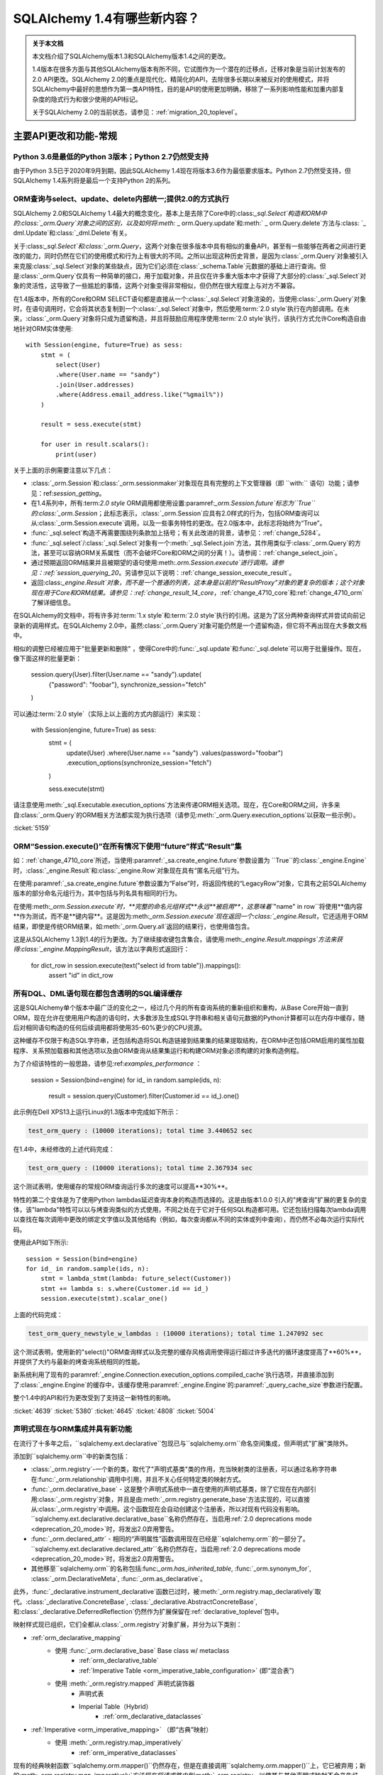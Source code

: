 .. _migration_14_toplevel:

=============================
SQLAlchemy 1.4有哪些新内容？
=============================

.. admonition:: 关于本文档

    本文档介绍了SQLAlchemy版本1.3和SQLAlchemy版本1.4之间的更改。

    1.4版本在很多方面与其他SQLAlchemy版本有所不同，它试图作为一个潜在的迁移点，迁移对象是当前计划发布的2.0 API更改。SQLAlchemy 2.0的重点是现代化、精简化的API，去除很多长期以来被反对的使用模式，并将SQLAlchemy中最好的思想作为第一类API特性，目的是API的使用更加明确，移除了一系列影响性能和加重内部复杂度的隐式行为和很少使用的API标记。

    关于SQLAlchemy 2.0的当前状态，请参见：:ref:`migration_20_toplevel`。

主要API更改和功能-常规
=========================

.. _change_5634:

Python 3.6是最低的Python 3版本；Python 2.7仍然受支持
-------------------------------------------------------------

由于Python 3.5已于2020年9月到期，因此SQLAlchemy 1.4现在将版本3.6作为最低要求版本。Python 2.7仍然受支持，但SQLAlchemy 1.4系列将是最后一个支持Python 2的系列。


.. _change_5159:

ORM查询与select、update、delete内部统一;提供2.0的方式执行
------------------------------------------------------------------------------------------

SQLAlchemy 2.0和SQLAlchemy 1.4最大的概念变化，基本上是去除了Core中的:class:`_sql.Select`构造和ORM中的:class:`_orm.Query`对象之间的区别，以及如何将:meth:` _ orm.Query.update`和:meth:` _ orm.Query.delete`方法与:class: `_ dml.Update`和:class:`_dml.Delete`有关。

关于:class:`_sql.Select`和:class:`_orm.Query`，这两个对象在很多版本中具有相似的重叠API，甚至有一些能够在两者之间进行更改的能力，同时仍然在它们的使用模式和行为上有很大的不同。之所以出现这种历史背景，是因为:class:`_orm.Query`对象被引入来克服:class:`_sql.Select`对象的某些缺点，因为它们必须在:class:`_schema.Table`元数据的基础上进行查询。但是:class:`_orm.Query`仅具有一种简单的接口，用于加载对象，并且仅在许多重大版本中才获得了大部分的:class:`_sql.Select`对象的灵活性，这导致了一些尴尬的事情，这两个对象变得非常相似，但仍然在很大程度上与对方不兼容。

在1.4版本中，所有的Core和ORM SELECT语句都是直接从一个:class:`_sql.Select`对象渲染的，当使用:class:`_orm.Query`对象时，在语句调用时，它会将其状态复制到一个:class:`_sql.Select`对象中，然后使用:term:`2.0 style`执行在内部调用。在未来，:class:`_orm.Query`对象将只成为遗留构造，并且将鼓励应用程序使用:term:`2.0 style`执行，该执行方式允许Core构造自由地针对ORM实体使用::

    with Session(engine, future=True) as sess:
        stmt = (
            select(User)
            .where(User.name == "sandy")
            .join(User.addresses)
            .where(Address.email_address.like("%gmail%"))
        )

        result = sess.execute(stmt)

        for user in result.scalars():
            print(user)

关于上面的示例需要注意以下几点：

* :class:`_orm.Session`和:class:`_orm.sessionmaker`对象现在具有完整的上下文管理器（即 ``with:`` 语句）功能；请参见：ref:`session_getting`。

* 在1.4系列中，所有:term:`2.0 style` ORM调用都使用设置:paramref:`_orm.Session.future`标志为``True``的:class:`_orm.Session`；此标志表示，:class:`_orm.Session`应具有2.0样式的行为，包括ORM查询可以从:class:`_orm.Session.execute`调用，以及一些事务特性的更改。在2.0版本中，此标志将始终为“True”。

* :func:`_sql.select`构造不再需要围绕列条款加上括号；有关此改进的背景，请参见：:ref:`change_5284`。

* :func:`_sql.select`/:class:`_sql.Select`对象有一个:meth:`_sql.Select.join`方法，其作用类似于:class:`_orm.Query`的方法，甚至可以容纳ORM关系属性（而不会破坏Core和ORM之间的分离！）。请参阅：:ref:`change_select_join`。

* 通过预期返回ORM结果并且被期望的语句使用:meth:`.orm.Session.execute`进行调用。请参见：:ref:`session_querying_20`。另请参见以下说明：:ref:`change_session_execute_result`。

* 返回:class:`_engine.Result`对象，而不是一个普通的列表，这本身是以前的“ResultProxy”对象的更复杂的版本；这个对象现在用于Core和ORM结果。请参见：:ref:`change_result_14_core`，:ref:`change_4710_core`和:ref:`change_4710_orm`了解详细信息。

在SQLAlchemy的文档中，将有许多对:term:`1.x style`和:term:`2.0 style`执行的引用。这是为了区分两种查询样式并尝试向前记录新的调用样式。在SQLAlchemy 2.0中，虽然:class:`_orm.Query`对象可能仍然是一个遗留构造，但它将不再出现在大多数文档中。

相似的调整已经被应用于"批量更新和删除" ，使得Core中的:func:`_sql.update`和:func:`_sql.delete`可以用于批量操作。现在，像下面这样的批量更新：

    session.query(User).filter(User.name == "sandy").update(
        {"password": "foobar"}, synchronize_session="fetch"
    )

可以通过:term:`2.0 style`（实际上以上面的方式内部运行）来实现：

    with Session(engine, future=True) as sess:
        stmt = (
            update(User)
            .where(User.name == "sandy")
            .values(password="foobar")
            .execution_options(synchronize_session="fetch")
        )

        sess.execute(stmt)

请注意使用:meth:`_sql.Executable.execution_options`方法来传递ORM相关选项。现在，在Core和ORM之间，许多来自:class:`_orm.Query`的ORM相关方法都实现为执行选项（请参见:meth:`_orm.Query.execution_options`以获取一些示例）。

.. seealso::

    :ref:`migration_20_toplevel`

:ticket:`5159`


.. _change_session_execute_result:

ORM“Session.execute()”在所有情况下使用“future”样式“Result”集
--------------------------------------------------------------------------

如：:ref:`change_4710_core`所述，当使用:paramref:`_sa.create_engine.future`参数设置为 ``True``的:class:`_engine.Engine`时，:class:`_engine.Result`和:class:`_engine.Row`对象现在具有“匿名元组”行为。

在使用:paramref:`_sa.create_engine.future`参数设置为“False”时，将返回传统的“LegacyRow”对象，它具有之前SQLAlchemy版本的部分命名元组行为，其中包括与列名具有相同的行为。

在使用:meth:`_orm.Session.execute`时，**完整的命名元组样式**永远**被启用**，这意味着``"name" in row``将使用**值内容**作为测试，而不是**键内容**。这是因为:meth:`_orm.Session.execute`现在返回一个:class:`_engine.Result`，它还适用于ORM结果，即使是传统ORM结果，如:meth:`_orm.Query.all`返回的结果行，也使用值包含。

这是从SQLAlchemy 1.3到1.4的行为更改。为了继续接收键包含集合，请使用:meth:`_engine.Result.mappings`方法来获得:class:`_engine.MappingResult`，该方法以字典形式返回行：

    for dict_row in session.execute(text("select id from table")).mappings():
        assert "id" in dict_row

.. _change_4639:

所有DQL、DML语句现在都包含透明的SQL编译缓存
----------------------------------------------------------------------------------

这是SQLAlchemy单个版本中最广泛的变化之一，经过几个月的所有查询系统的重新组织和重构，从Base Core开始一直到ORM，现在允许在使用用户构造的语句时，大多数涉及生成SQL字符串和相关语句元数据的Python计算都可以在内存中缓存，随后对相同语句构造的任何后续调用都将使用35-60%更少的CPU资源。

这种缓存不仅限于构造SQL字符串，还包括构造将SQL构造链接到结果集的结果提取结构，在ORM中还包括ORM启用的属性加载程序、关系预加载器和其他选项以及由ORM查询从结果集运行和构建ORM对象必须构建的对象构造例程。

为了介绍该特性的一般思路，请参见:ref:`examples_performance` ：

    session = Session(bind=engine)
    for id_ in random.sample(ids, n):
        result = session.query(Customer).filter(Customer.id == id_).one()

此示例在Dell XPS13上运行Linux的1.3版本中完成如下所示：

.. sourcecode:: text

    test_orm_query : (10000 iterations); total time 3.440652 sec

在1.4中，未经修改的上述代码完成：

.. sourcecode:: text

    test_orm_query : (10000 iterations); total time 2.367934 sec

这个测试表明，使用缓存的常规ORM查询运行多次的速度可以提高**30%**。

特性的第二个变体是为了使用Python lambdas延迟查询本身的构造而选择的。这是由版本1.0.0
引入的"烤查询"扩展的更复杂的变体，该"lambda"特性可以以与烤查询类似的方式使用，不同之处在于它对于任何SQL构造都可用。它还包括扫描每次lambda调用以查找在每次调用中更改的绑定文字值以及其他结构（例如，每次查询都从不同的实体或列中查询），而仍然不必每次运行实际代码。

使用此API如下所示::

    session = Session(bind=engine)
    for id_ in random.sample(ids, n):
        stmt = lambda_stmt(lambda: future_select(Customer))
        stmt += lambda s: s.where(Customer.id == id_)
        session.execute(stmt).scalar_one()

上面的代码完成：

.. sourcecode:: text

    test_orm_query_newstyle_w_lambdas : (10000 iterations); total time 1.247092 sec

这个测试表明，使用新的"select()"ORM查询样式以及完整的缓存风格调用使得运行超过许多迭代的循环速度提高了**60%**，并提供了大约与最新的烤查询系统相同的性能。

新系统利用了现有的:paramref:`_engine.Connection.execution_options.compiled_cache`执行选项，并直接添加到了:class:`_engine.Engine`的缓存中，该缓存使用:paramref:`_engine.Engine`的:paramref:`_query_cache_size`参数进行配置。

整个1.4中的API和行为更改受到了支持这一新特性的影响。


.. seealso::

    :ref:`sql_caching`

:ticket:`4639`
:ticket:`5380`
:ticket:`4645`
:ticket:`4808`
:ticket:`5004`

.. _change_5508:

声明式现在与ORM集成并具有新功能
-------------------------------------------------------------

在流行了十多年之后，``sqlalchemy.ext.declarative``包现已与``sqlalchemy.orm``命名空间集成，但声明式"扩展"类除外。

添加到``sqlalchemy.orm``中的新类包括：

* :class:`_orm.registry`-一个新的类，取代了"声明式基类"类的作用，充当映射类的注册表，可以通过名称字符串在:func:`_orm.relationship`调用中引用，并且不关心任何特定类的映射方式。

* :func:`_orm.declarative_base` - 这是整个声明式系统中一直在使用的声明式基类，除了它现在在内部引用:class:`_orm.registry`对象，并且是由:meth:`_orm.registry.generate_base`方法实现的，可以直接从:class:`_orm.registry`中调用。这个函数现在会自动创建这个注册表，所以对现有代码没有影响。``sqlalchemy.ext.declarative.declarative_base``名称仍然存在，当启用:ref:`2.0 deprecations mode <deprecation_20_mode>`时，将发出2.0弃用警告。

* :func:`_orm.declared_attr` - 相同的“声明属性”函数调用现在已经是``sqlalchemy.orm``的一部分了。 ``sqlalchemy.ext.declarative.declared_attr``名称仍然存在，当启用:ref:`2.0 deprecations mode <deprecation_20_mode>`时，将发出2.0弃用警告。

* 其他移至``sqlalchemy.orm``的名称包括:func:`_orm.has_inherited_table`, :func:`_orm.synonym_for`, :class:`_orm.DeclarativeMeta`, :func:`_orm.as_declarative`。

此外，:func:`_declarative.instrument_declarative`函数已过时，被:meth:`_orm.registry.map_declaratively`取代。:class:`_declarative.ConcreteBase`, :class:`_declarative.AbstractConcreteBase`,和:class:`_declarative.DeferredReflection`仍然作为扩展保留在:ref:`declarative_toplevel`包中。

映射样式现已组织，它们全都从:class:`_orm.registry`对象扩展，并分为以下类别：

* :ref:`orm_declarative_mapping`
    * 使用 :func:`_orm.declarative_base` Base class w/ metaclass
        * :ref:`orm_declarative_table`
        * :ref:`Imperative Table <orm_imperative_table_configuration>` (即“混合表”)
    * 使用 :meth:`_orm.registry.mapped` 声明式装饰器
        * 声明式表
        * Imperial Table（Hybrid） 
            * :ref:`orm_declarative_dataclasses`
* :ref:`Imperative <orm_imperative_mapping>` （即“古典”映射）
    * 使用 :meth:`_orm.registry.map_imperatively`
        * :ref:`orm_imperative_dataclasses`

现有的经典映射函数``sqlalchemy.orm.mapper()``仍然存在，但是在直接调用``sqlalchemy.orm.mapper()``上，它已被弃用；新的:meth:`_orm.registry.map_imperatively`方法现在将请求路由到:meth:`_orm.registry`，以使其与其他声明式映射不会产生歧义。

新方法还与第三方类仪表盘系统集成，这些系统必须先对类进行调整，以便与声明式映射配合使用，允许声明式映射以装饰器而不是声明式基类的形式工作，以便像dataclasses_和attrs_这样的包可以与声明式映射一起使用，除了使用传统映射。

声明式文档现已完全集成到ORM映射器配置文档中，并包括针对所有映射样式的示例，这些示例组织在一个地方。请参阅：ref:`orm_mapping_classes_toplevel`，以开始重新组织的文档。


.. _dataclasses: https://docs.python.org/3/library/dataclasses.html
.. _attrs: https://pypi.org/project/attrs/

.. seealso::

  :ref:`orm_mapping_classes_toplevel`

  :ref:`change_5027`

:ticket:`5508`


.. _change_5027:

Python Dataclasses和attrs与声明式、经典映射互相兼容
-----------------------------------------------------------------------

除了在:ref:`change_5508` 中引入的新声明式装饰样式之外，:class:`_orm.Mapper`现在显式支持Python ``dataclasses``模块，并且将识别以这种方式配置的属性，并继续映射它们，这与以前的情况不同，以前类似的属性会被跳过。对于``attrs``模块，``attrs``已经将其自己的属性从类中删除，因此已与SQLAlchemy经典映射兼容。现在有了:meth:`_orm.registry.mapped`装饰器，这两个属性系统也可以与声明式映射一起使用。

.. seealso::

  :ref:`orm_declarative_dataclasses`

  :ref:`orm_imperative_dataclasses`

:ticket:`5027`


.. _change_3414:

Core和ORM现在支持异步IO
------------------------------------------

SQLAlchemy现在支持Python“asyncio”兼容的数据库驱动程序，使用新的asyncio前端接口连接

.. note:: 新的asyncio功能应被认为是**alpha level**曾经在SQLAlchemy 1.4版本中。

首选的数据库API是PostgreSQL的:ref:`dialect-postgresql-asyncpg` asyncio驱动程序。

SQLAlchemy的内部功能完全集成，使用`greenlet <https://greenlet.readthedocs.io/en/latest/>`_库以适应SQLAlchemy的内部流的执行，以将asyncio“await”关键字从数据库驱动程序向外传播到端用户API，该API具有async方法。使用此方法，asyncpg驱动程序在SQLAlchemy自己的测试套件内完全可用，并支持大多数psycopg2功能。来自greenlet项目开发者的开发人员经过验证和改进此方法，因此感激SQLAlchemy。

用户面向的“async”API本身集中在IO导向的方法中，例如:meth:`_asyncio.AsyncEngine.connect`和:meth:`_asyncio.AsyncConnection.execute`。新的Core构造仅支持:term:`2.0 style`的用法；这意味着所有语句必须给出连接对象，即：class:`_asyncio.AsyncConnection`。

在ORM中，支持:term:`2.0 style`查询执行，使用:func:`_sql.select`构造与:meth:`_asyncio.AsyncSession.execute`配合使用；不支持传统的:class:`_orm.Query`对象。注：
也就是说，ORM特性（例如懒加载相关属性和过期属性）这些会隐式地运行在Python IO中，所以在ORM中的常规**异步**应用程序中，应该谨慎使用:eager loading <loading_toplevel>技术，以及避免使用像:ref:`expire on commit <session_committing>`等的特性，因此不需要进行这样的加载。

对于选择与传统不同的应用程序开发人员 :class:`_asyncio.AsyncSession.run_sync` 方法提供了**完全可选的功能**，可以将与数据库相关的代码组织到函数中，在:greenlet环境下执行函数利用:meth:`_asyncio.AsyncSession.run_sync`。请参阅：:ref:`examples_asyncio` 中的``greenlet_orm.py`` 示例。

还提供了异步游标支持，使用新方法:meth:`_asyncio.AsyncConnection.stream`和:meth:`_asyncio.AsyncSession.stream`，它们支持新的:class:`_asyncio.AsyncResult`对象，它本身提供了常见方法的可等待版本:meth:`_asyncio.AsyncResult.all`和 meth:`_asyncio.AsyncResult.fetchmany`。Core和ORM都与该功能集成，这对应于在传统SQLAlchemy中使用“服务器端游标”时的情况。

.. seealso::

  :ref:`asyncio_toplevel`

  :ref:`examples_asyncio`

:ticket:`3414`

.. _change_deferred_construction:


许多Core和ORM语句对象现在在编译阶段执行大量构建和验证
--------------------------------------------------------------------------------------------------------------

1.4系列的一个重大倡议是以允许高效、可缓存的语句创建和编译模型来考虑Core SQL语句和ORM查询的方式，其中编译步骤将基于由创建语句对象生成的缓存密钥缓存，这些对象本身每次使用都会新创建。为此，特别是ORM查询:class:`_query.Query`的Python计算的大多数部分，以及当:func:`_sql.select`构造用于调用ORM查询时涉及的一些Python计算，正在被移动到的语句编译阶段，在语句已被调用并且只有在语句的编译形式没有被缓存时才会发生编译阶段。

从最终用户的角度来看，这意味着，某些根据参数传递到对象中而引发的错误消息不会立即引发，而是只有在语句首次被调用时才会发生。这些条件始终是结构性的，而不是数据驱动的，因此不会因为缓存语句而错过这种情况。

基于此类别的错误条件包括：

* 当构建:class:`_selectable.CompoundSelect`（例如UNION、EXCEPT等）时，传递的SELECT语句不具有相同数量的列时，现在会引发:class:`.CompileError`；以前，在语句构造时会立即引发:class:`.ArgumentError`。

* 启动:meth:`.Query.join`时可能出现的各种错误条件将在语句编译时进行评估，而不是在第一次调用该方法时调用。

其他可能发生更改的是:class:`_orm.Query`直接涉及的对象：

* 调用 :attr:`_orm.Query.statement` 访问器的行为可能稍有不同。返回的:class:`_sql.Select`对象现在是在:class:`_orm.Query`中存在的相同状态的直接副本，而不执行任何ORM特定的编译（这意味着它的速度快很多）。但是，:class:`_sql.Select`不会具有1.3中那样的内部状态，包括如果在:class:`_orm.Query`中未明确指定，则列出了FROM条目。这意味着依赖于操纵这个:class:`_sql.Select`语句的代码，例如调用:meth:`_sql.Select.with_only_columns`等方法，可能需要适应了FROM子句。

.. seealso::

    :ref:`change_4639`

.. _change_4656:修复了内部导入规则，以便代码检查工具可以正确工作
---------------------------------------------------

长期以来，SQLAlchemy一直使用一个参数注入装饰器来帮助解决模块之间相互依赖的问题，例如：


    @util.dependency_for("sqlalchemy.sql.dml")
    def insert(self, dml, *args, **kw):
        ...


上面的函数被重写，不再在外部具有“dml”参数。这会导致代码检查工具看到缺少函数参数。现在已经实现一种新的方法，使得函数的签名不再被修改，而是在函数内部获得模块对象。


:ticket:`4656`

:ticket:`4689`


.. _change_1390:

支持 SQL 正则表达式运算符
--------------------------------------------

期待已久的特性，增加了对数据库正则表达式运算符的基本支持，以补充 :meth:`_sql.ColumnOperators.like` 和
:meth:`_sql.ColumnOperators.match` 操作组。 新功能包括： :meth:`_sql.ColumnOperators.regexp_match` 实施一个
正则表达式匹配函数，和 :meth:`_sql.ColumnOperators.regexp_replace` 实现正则表达式字符串替换功能。

受支持的后端包括 SQLite、PostgreSQL、MySQL/MariaDB 和 Oracle。SQLite 后端仅支持“regexp_match”，而不支持
“regexp_replace”。

正则表达式的语法和标志是不依赖后端的。未来的版本将允许一次指定多个正则表达式语法来在不同的后端之间切换。

对于 SQLite，Python 的“re.search()”函数是已经确定的实现。

.. 也可以看看：


    :meth:`_sql.ColumnOperators.regexp_match`

    :meth:`_sql.ColumnOperators.regexp_replace`

    :ref:`pysqlite_regexp` - SQLite 实现说明书


:ticket:`1390`


.. _deprecation_20_mode:

SQLAlchemy 2.0 退化模式
---------------------------------

1.4 版本的主要目标之一是提供一个“过渡”版本，以便应用程序可以逐步迁移到 SQLAlchemy 2.0。为此，1.4 版本的主要
功能之一是“2.0 退化模式”，这是一系列的退化警告，对每个可检测的 API 模式都会发出警告，这些 API 模式在版本 2.0 中
将有所不同。所有的警告都使用了 :class:`_exc.RemovedIn20Warning` 类。由于这些警告涉及到基础模式，
包括 :func:`_sql.select` 和 :class:`_engine.Engine` 构造，即使是简单的应用程序也可能会生成许多警告，直到进行
适当的 API 更改。因此，直到开发人员启用环境变量 “SQLALCHEMY_WARN_20=1” 为止，警告模式将默认关闭。

有关使用 2.0 退化模式的完整步骤，请参阅 :ref:`migration_20_deprecations_mode`。

.. 也可以参见：

  :ref:`migration_20_toplevel`

  :ref:`migration_20_deprecations_mode`



API 和行为上的变化 - 核心
==================================

.. _change_4617:

不再将 SELECT 语句隐式视为 FROM 子句
--------------------------------------------------------------------------

这是多年来 SQLAlchemy 中最大的概念性变化之一，但希望对最终用户的影响相对较小，因为变化更加符合 MySQL 和
PostgreSQL 等数据库的要求。

最明显的影响是，现在无法直接在另一个 :func:`_expression.select` 中嵌入 :func:`_expression.select`。
可以使用 :meth:`_expression.SelectBase.alias` 方法，将内部的 :func:`_expression.select` 显式转换为子查询。
但是，这些方法仍然可以使用新的 :meth:`_expression.SelectBase.subquery` 方法，这个方法和 :meth:`_expression.SelectBase.alias`
方法基本相同。 最终返回的对象是 :class:`.Subquery`，它非常类似于 :class:`_expression.Alias` 对象，并且共享一个公共的
基本 :class:`.AliasedReturnsRows`。

即，现在会引发：

    stmt1 = select(user.c.id, user.c.name)
    stmt2 = select(addresses, stmt1).select_from(addresses.join(stmt1))

抛出：

.. sourcecode:: text

    sqlalchemy.exc.ArgumentError: 需要列表达式或 FROM 子句，而得到了 <...Select 对象 ...>。要从一个 <class
    'sqlalchemy.sql.selectable.Select'> 对象创建 FROM 子句，请使用 .subquery() 方法。

正确的调用方式为（还请注意，不再需要为 select() 使用方括号 <change_5284>）：


    sq1 = select(user.c.id, user.c.name).subquery()
    stmt2 = select(addresses, sq1).select_from(addresses.join(sq1))

上面提到的 :meth:`_expression.SelectBase.subquery` 方法基本等同于使用 :meth:`_expression.SelectBase.alias` 方法。


这种变化的理由基于以下事实：

* 为了支持将 :class:`_sql.Select` 与 :class:`_orm.Query` 统一起来，:class:`_sql.Select` 对象需要具有
  :meth:`_sql.Select.join` 和 :meth:`_sql.Select.outerjoin` 方法，它们实际上将 JOIN 条件添加到现有 FROM 子句中，
  这是用户一直期望的行为。以前的行为是必须与 :class:`.FromClause` 的行为保持一致，即生成一个未命名的子查询，
  然后加入到该查询中，这仅仅会让那些不幸尝试这样做的用户感到困惑而已。这种变化在 :ref:`change_select_join` 中讨论。

* 在 FROM 子句中包含 SELECT，而不首先创建别名或子查询的行为将导致创建一个未命名的子查询。虽然标准 SQL 支持此
  语法，但实际上大多数数据库都会拒绝它。例如， MySQL 和 PostgreSQL 都直接拒绝未命名子查询 的用法：

  .. sourcecode:: sql

      # MySQL / MariaDB:

      MariaDB [(none)]> select * from (select 1);
      ERROR 1248 (42000): Every derived table must have its own alias


      # PostgreSQL:

      test=> select * from (select 1);
      ERROR:  subquery in FROM must have an alias
      LINE 1: select * from (select 1);
                            ^
      HINT:  For example, FROM (SELECT ...) [AS] foo.

  像 SQLite 这样的数据库接受它们，但通常情况下，从这样的子查询生成的名称太模糊了，无法使用：

  .. sourcecode:: sql

      sqlite> CREATE TABLE a(id integer);
      sqlite> CREATE TABLE b(id integer);
      sqlite> SELECT * FROM a JOIN (SELECT * FROM b) ON a.id=id;
      Error: ambiguous column name: id
      sqlite> SELECT * FROM a JOIN (SELECT * FROM b) ON a.id=b.id;
      Error: no such column: b.id

      # 给它取一个名字
      sqlite> SELECT * FROM a JOIN (SELECT * FROM b) AS anon_1 ON a.id=anon_1.id;

  ..

由于 :class:`_expression.SelectBase` 对象不再是 :class:`_expression.FromClause` 对象，因此像 ``.c`` 属性这样的属性，
以及像 ``.select()`` 这样的方法现已弃用，因为它们暗示了对子查询的隐式生成。 ``.join()`` 和 ``.outerjoin()`` 方法现
在已经被 :ref:`重新定位为将 JOIN 条件附加到现有查询 <change_select_join>`的方式，类似于 :meth:`_orm.Query.join`，这是用户一直希望这些方法所做的事情。

为了代替 ``.c`` 属性，添加了一个新属性 :attr:`_expression.SelectBase.selected_columns`。
该属性解析为一个列集合，是大多数人希望 ``.c`` 完成的操作（但并没有）。一个常见的初学者错误是下面这样的代码：


    stmt = select(users)
    stmt = stmt.where(stmt.c.name == "foo")

上述代码看起来很合理，应该会生成 "SELECT * FROM users WHERE name='foo'"，但是老练的 SQLAlchemy 用户将会认识到，
它实际上生成了一个类似 "SELECT * FROM (SELECT * FROM users) WHERE name='foo'" 的无用的子查询。

然而，新的属性 :attr:`_expression.SelectBase.selected_columns` 符合上面的用例，对于上述情况，它直接连接到
``users.c`` 集合中的列：


    stmt = select(users)
    stmt = stmt.where(stmt.selected_columns.name == "foo")

:ticket:`4617`


.. _change_select_join:

select().join() 和 outerjoin() 将添加 JOIN 条件到当前查询中，而不是创建子查询
-------------------------------------------------------------------------------------------------------

为了实现“2.0 风格”的 :class:`_sql.Select` 和 :class:`_orm.Query` 的统一，尤其是对于 :term:`2.0 style` 的
:class:`_sql.Select` 使用方式，必须首先确保 :meth:`_sql.Select.join` 方法可以正确添加 JOIN 条件到现有 SELECT 当中，
而不是将该对象包装在一个无名的子查询中，并从该子查询返回加入的 JOIN，这是一个完全无用的特性，只会让使用这些的
不幸者感到困惑。这种变化在 :ref:`change_4617` 中讨论。

从那时开始，由于 :meth:`_sql.Select.join` 和 :meth:`_sql.Select.outerjoin` 已经存在一种现有的行为，最初
计划将这些方法弃用，并将新的“有用”版本的方法作为一个单独的“未来” :class:`_sql.Select` 对象可用于另外一个导入。

然而，在工作了一段时间后，我们决定：有两种不同类型的 :class:`_sql.Select` 对象存在的情况是更加具有误导性和
不方便的，因此我们决定硬性改变这两个方法的行为，而不是等待一年时间，过渡期间会让API更加的笨拙。虽然 SQLAlchemy 的
开发人员不轻易做出完全破坏性的改变，但这是一个非常特殊的案例，以前实现这些方法的人基本上不会使用；
正如 :ref:`change_4617` 中所述，主要数据库（如 MySQL 和 PostgreSQL）实际上不允许使用未命名的子查询，从句法
上看，使用未命名子查询的 JOIN 最为困难，因为无法明确地引用其中的列。

使用新的实现，:meth:`_sql.Select.join` 和 :meth:`_sql.Select.outerjoin`
现在的行为与 :meth:`_orm.Query.join` 非常相似，将 JOIN 条件添加到现有语句中匹配左侧的实体：：

    stmt = select(user_table).join(
        addresses_table, user_table.c.id == addresses_table.c.user_id
    )

生成：

.. sourcecode:: sql

    SELECT user.id, user.name FROM user JOIN address ON user.id=address.user_id

与 :class:`_sql.Join` 一样，如果有可能自动确定 ON 子句：

    stmt = select(user_table).join(addresses_table)

当语句中使用 ORM 实体时，这本质上是使用 :term:`2.0 style` 调用构建 ORM 查询的方式。ORM 实体将在内部将
“插件”分配给语句，因此当语句编译为 SQL 字符串时，将使用 ORM 相关的编译规则。更明确地说，:meth:`_sql.Select.join`
方法可以容纳 ORM 关系，而不会破坏 Core 和 ORM 内部之间的硬分离。因此，还添加了一个新方法 :meth:`_sql.Select.join_from`，
它允许更容易地一次指定连接的左右两个部分：

    stmt = select(Address.email_address, User.name).join_from(User, Address)

生成：

.. sourcecode:: sql

    SELECT address.email_address, user.name FROM user JOIN address ON user.id == address.user_id


.. 也可以参见：

  :class:`_sql.Select`


Changes to CreateEnginePlugin
^^^^^^^^^^^^^^^^^^^^^^^^^^^^^

:class:`_engine.CreateEnginePlugin` 也受到了这个变化的影响，因为自定义插件的文档指出应使用``dict.pop()``方法从
URL 对象中删除使用过的参数。现在应该使用 :meth:`_engine.CreateEnginePlugin.update_url` 方法。反向兼容的方法看起来像：


    from sqlalchemy.engine import CreateEnginePlugin


    class MyPlugin(CreateEnginePlugin):
        def __init__(self, url, kwargs):
            # 检查是否 2.0 风格
            if hasattr(CreateEnginePlugin, "update_url"):
                self.my_argument_one = url.query["my_argument_one"]
                self.my_argument_two = url.query["my_argument_two"]
            else:
                # 老效果
                self.my_argument_one = url.query.pop("my_argument_one")
                self.my_argument_two = url.query.pop("my_argument_two")

            self.my_argument_three = kwargs.pop("my_argument_three", None)

        def update_url(self, url):
            # 此方法仅在 1.4 中运行，并应用于消耗插件特定参数
            return url.difference_update_query(["my_argument_one", "my_argument_two"])

详见 :class:`_engine.CreateEnginePlugin` 中关于如何使用这个类的文档字符串。

:ticket:`5526`


.. _change_5284:

select()、case() 现在接受位置表达式
---------------------------------------------------

正如在本文档的别处可能所见，:func:`_sql.select` 构造现在将接受“列子句”参数的位置，而不是要求将其作为列表进行传递。


    # 新方式，支持 2.0
    stmt = select(table.c.col1, table.c.col2, ...)

当使用位置参数发送参数时，不允许使用任何其他关键字参数。在 SQLAlchemy 2.0 中，上述调用样式将是唯一支持的调用样式。

在 1.4 的整个时期中，原始调用样式仍将继续运行，它会将列子句或其他表达式作为一个列表进行传递：


    # 旧方式，在 1.4 中仍然有效
    stmt = select([table.c.col1, table.c.col2, ...])

上面的古老调用样式也接受了早期被大多数叙述文档删除的旧关键字参数。这些关键字参数的存在让列子句在第一次时作为列表传递。
例如：


    # 旧方式，但在1.4中仍然有效
    stmt = select([table.c.col1, table.c.col2, ...], whereclause=table.c.col1 == 5)

位置参数和列表的检测基于第一个位置参数是否为列表这一事实。不幸的是，仍然可能会出现以下一些使用情况，
在这种情况下，省略了“whereclause”的关键词：


    # 旧方式，但在1.4中仍然有效
    stmt = select([table.c.col1, table.c.col2, ...], table.c.col1 == 5)

作为这种变化的一部分，也修改了 :func:`_sql.case` 构造，使其接受其 WHERE 子句列表的位置，与旧调用样式相同。
其余的依赖于列表表达的 SQLAlchemy 构造，如 :meth:`_sql.ColumnOperators.in_`，也基于扩展 IN 功能。所以上下文中出现
“使用位置参数进行结构性说明，使用列表进行数据说明”的惯例，例如 :meth:`_sql.ColumnOperators.in_` 表达式使用列表。
：class:`_sql.Select` 构造还具有 2.0 风格的“未来” API，其中包括更新的 :meth:`.Select.join` 方法
以及如 :meth:`.Select.filter_by` 和 :meth:`.Select.join_from` 这样的方法。

相关变化：:ref:`migration_20_5284`、:ref:`error_c9ae`


:ticket:`5284`

.. _change_4645:

所有的 IN 表达式将即兴地针对列表中的每个值呈现参数（例如扩展参数）
---------------------------------------------------

“扩展 IN”功能首次在 :ref:`change_3953` 中引入，现在已经成熟到足以显然优于以前的渲染 IN 表达式的方法了。
随着该方法的改进可以处理空值列表，现在它是 Core/ORM 渲染 IN 参数列表的唯一方法。

之前的方法是，在将值列表传递给 :meth:`.ColumnOperators.in_` 方法时，该列表会在语句构建时扩展成单个个体
:class:`.BindParameter` 对象序列。这个方法的缺点是无法根据参数字典在语句执行时伸缩参数列表，这意味着无法将字符串
SQL 语句与其参数独立缓存，并且不能完全使用参数字典来处理包含 IN 表达式的语句。

为了为 :ref:`baked_toplevel` 中描述的“baked query”功能提供服务，需要 IN 的可缓存版本，这就带来了“扩展 IN”功能。
与现有行为不同，即在语句构建时将参数列表扩展为多个 :class:`.BindParameter` 对象，这个功能使用单个 class：`!BindParameter`，
一次存储所有值的值列表；当 :class:`_engine.Engine` 执行语句时，它根据传递给 :meth:`_engine.Connection.execute` 的参数，
以及已从先前执行中检索到的现有 SQL 字符串，根据正在执行的参数集将其“展开”为单个绑定参数位置。
这允许相同的:class:`.Compiled` 对象多次调用，可以针对 IN 表达式所传递的不同参数集调用它，而仍然保持贴近标量的参数
作为 DBAPI 传递。虽然某些 DBAPI 直接支持此功能，但通常不可用；扩展 IN 功能现在为所有后端都提供了一致的行为。

1.4 的主要焦点之一是允许在 Core 和 ORM 中进行真正的语句缓存，而不需要“烘焙”系统的笨拙，因此，现在每当将值列表
传递给 IN 表达式时，它自动调用“扩展 IN”特性。

例如：          

    stmt = select(A.id, A.data).where(A.id.in_([1, 2, 3]))


表达式的预执行字符串表示为：

.. sourcecode:: pycon+sql

    >>> print(stmt)
    {printsql}SELECT a.id, a.data
    FROM a
    WHERE a.id IN ([POSTCOMPILE_id_1])


直接呈现值的方法，与以前的方法相同：


    stmt = select(A.id, A.data).where(A.id.in_([1, 2, 3]).literal_binds)


.. 也可以看看：


    :ref:`baked_toplevel`

    :ref:`change_3953`

``"CAST(data AS VARCHAR)"`` - we always apply a label to a column expression that gets
a name from the :class:`_expression.Column` object involved, or other named
object such as a :class:`_expression.Label` or :class:`_expression.TextualColumn` object.
The above query would appear in SQLAlchemy as:

.. sourcecode:: python

    from sqlalchemy import cast, VARCHAR

    query = select(cast(foo.c.data, VARCHAR))

    # prints: SELECT CAST(foo.data AS VARCHAR) AS "data" FROM foo
    print(query)

As the name is taken from the :class:`_expression.Column` object, the above
query has the name ``"data"`` applied to it.  However, the result of this query,
when fetched, will produce a row with a label derived from the full SQL
expression "``CAST(data AS VARCHAR)``", and not a label of just ``"data"``.

A change was made to fully apply the name of the column to the label
generated by expressions like CAST, so that the result column label becomes
"``data``" instead of "``CAST(data AS VARCHAR)``" under PostgreSQL:

.. sourcecode:: python

    query = select(cast(foo.c.data, VARCHAR).label(foo.c.data.name))

    # prints: SELECT CAST(foo.data AS VARCHAR) AS data FROM foo
    print(query)

In this example, the name is explicitly applied to the label; of course,
the name would already be present for most :class:`_expression.Column` objects,
so it only need be done when creating an expression that is not otherwise
bound to a named column.

:ticket:`4449`上述功能现在SQLAlchemy将对此类表达式应用自动标签，这些表达式一直是所谓的“匿名”表达式：

.. sourcecode:: pycon+sql

    >>> print(select(cast(foo.c.data, String)))
    {printsql}SELECT CAST(foo.data AS VARCHAR) AS anon_1     # old behavior
    FROM foo

这些匿名表达式是必要的因为SQLAlchemy的:class:`_engine.ResultProxy`重度使用结果列名来匹配数据类型，例如:class:`.String`数据类型以前具有结果行处理行为以便正确地匹配到正确列，因此名称最重要的是它们必须适用于数据库无关的方式并且在所有情况下都是唯一的。在SQLAlchemy 1.0中作为:ticket："918"的一部分减少了对结果行中命名列（特别是PEP-249游标的“cursor.description”元素）的依赖，因此大多数核心SELECT构造都不需要使用命名的列；在1.4版本中，整个系统变得更加舒适，适用于拥有重复列或标签名称的SELECT语句，例如:ref:`change_4753`。因此，我们现在模拟PostgreSQL对单个列进行简单修改的合理行为，其中最突出的一点是使用CAST：

.. sourcecode:: pycon+sql

    >>> print(select(cast(foo.c.data, String)))
    {printsql}SELECT CAST(foo.data AS VARCHAR) AS data
    FROM foo

对于没有名称的表达式的CAST，使用以前的逻辑生成通常的“匿名”标签：

.. sourcecode:: pycon+sql

    >>> print(select(cast("hi there," + foo.c.data, String)))
    {printsql}SELECT CAST(:data_1 + foo.data AS VARCHAR) AS anon_1
    FROM foo

对于:class:`.Label`的: func：`cast`，尽管由于这些不会在CAST内部呈现，因此必须省略标签表达式名称，但仍将使用给定名称：

.. sourcecode:: pycon+sql

    >>> print(select(cast(("hi there," + foo.c.data).label("hello_data"), String)))
    {printsql}SELECT CAST(:data_1 + foo.data AS VARCHAR) AS hello_data
    FROM foo

当然，一直以来都是如此，:class:`.Label`可以应用于外部的表达式以直接应用“AS <name>”标签：

.. sourcecode:: pycon+sql

    >>> print(select(cast(("hi there," + foo.c.data), String).label("hello_data")))
    {printsql}SELECT CAST(:data_1 + foo.data AS VARCHAR) AS hello_data
    FROM foo


:ticket：`4449`

.. _change_4808:

Oracle，SQL Server中的新“后编译”绑定参数用于LIMIT / OFFSET
-------------------------------------------------------------------------------

1.4系列的主要目标是确保所有Core SQL结构都是完全可缓存的，这意味着特定的:class:`.Compiled`结构将生成相同的SQL字符串，而不管与之一起使用的任何SQL参数，这通常包括用于分页和“ top N”样式结果的限制和偏移量。

虽然SQLAlchemy多年来一直使用绑定参数进行限制/偏移量方案，但仍有一些不太正常的情况，在这种情况下不允许使用这些参数，包括SQL
Server的“TOP N”语句，例如：

.. sourcecode:: sql

    SELECT TOP 5 mytable.id, mytable.data FROM mytable

以及对于Oracle，FIRST_ROWS（）提示（如果使用了Oracle URL并传递了“ optimize_limits = True”参数到: func：`_sa.create_engine`），不允许它们，但同时，已经报告使用已绑定参数的ROWNUM比较会产生较慢的查询计划：

.. sourcecode:: sql

    SELECT anon_1.id, anon_1.data FROM (
        SELECT / * + FIRST_ROWS（5）* /
        anon_2.id AS id，
        anon_2.data AS data，
        ROWNUM AS ora_rn
从（
        SELECT mytable.id，mytable.data FROM mytable
    ）anon_2
        WHERE ROWNUM <=：param_1
    ）anon_1 WHERE ora_rn>：param_2

为了在编译级别上允许所有语句不受条件地可缓存，增加了一种名为“后编译”参数的绑定形式，其使用与“展开IN参数”相同的机制。这是一个：func：`.bindparam`，在行为上与任何其他参数绑定方法相同，除了该参数值将在发送到DBAPI ``cursor.execute（）``方法之前被字面呈现到SQL字符串中。 SQL Server和Oracle方言在内部使用了新参数，以便驱动程序接收到文字呈现的值，但SQLAlchemy的其余部分仍可将其视为绑定参数。将两个语句字符串化为``str（statement.compile（dialect = <dialect>））``时，现在看起来如下所示：

.. sourcecode:: sql

    SELECT TOP [POSTCOMPILE_param_1] mytable.id, mytable.data FROM mytable

和：

.. sourcecode:: sql

    SELECT anon_1.id, anon_1.data FROM (
        SELECT /*+ FIRST_ROWS([POSTCOMPILE__ora_frow_1]) */
        anon_2.id AS id,
        anon_2.data AS data,
        ROWNUM AS ora_rn FROM (
            SELECT mytable.id, mytable.data FROM mytable
        ) anon_2
        WHERE ROWNUM <= [POSTCOMPILE_param_1]
    ) anon_1 WHERE ora_rn > [POSTCOMPILE_param_2]

“[POSTCOMPILE_ <param>]”格式也是使用“展开IN”时看到的形式。

在查看SQL日志输出时，将看到语句的最终形式：

.. sourcecode:: sql

    SELECT anon_1.id, anon_1.data FROM (
        SELECT /*+ FIRST_ROWS(5) */
        anon_2.id AS id,
        anon_2.data AS data,
        ROWNUM AS ora_rn FROM (
            SELECT mytable.id AS id, mytable.data AS data FROM mytable
        ) anon_2
        WHERE ROWNUM <= 8
    ) anon_1 WHERE ora_rn > 3


通过:paramref：`。bindparam.literal_execute`参数公开“后编译参数”功能，但目前不打算用于一般用途。使用:meth：`.TypeEngine.literal_processor`渲染文字值的底层数据类型，其中在SQLAlchemy中的范围**极为有限**，仅支持整数和简单字符串值。

:ticket:`4808`

.. _change_4712:

基于子事务，连接级事务现在可以处于非活动状态
----------------------------------------------

现在可以在:class:`_engine.Connection`中使用:class:`.Transaction`是由于内部事务中的回滚而变为非活动状态，但是:class:`.Transaction`不会清除直到本身被回滚。

这实际上是一种新的错误状态，如果内部“子”事务已经回滚了，将阻止在:class:`_engine.Connection`上继续执行语句。该行为与ORM :class:`.Session`非常相似，其中如果已经开始了外部事务，则需要将其回滚以清除无效事务；此行为在:ref：'faq_session_rollback'中说明。

虽然:class:`_engine.Connection`的行为模式比:class:`.Session`更宽松，但是由于它有助于确定子事务已回滚DBAPI事务，但是外部代码并不知道这一点，并且尝试继续进行，这确实会导致在新事务上运行操作。在:ref:`session_external_transaction`处将会出现这种情况的常见地方使用“测试套件”模式。

Core和ORM的“子事务”功能本身已被弃用，在2.0中将不再存在。因此，子事务操作的此新错误状态本身是暂时的，因为一旦删除子事务，就不再适用。

为了使用不包括子事务的2.0样式行为，请在: func：`_sa.create_engine`上使用:paramref：`future`参数。

错误消息在错误页面中说明: ref：`错误_8s2a`。

.. _change_5367:

Enum和Boolean数据类型不再默认为“create constraint”
--------------------------------------------------------

现在，:paramref：`。Enum.create_constraint`和:paramref：`。Boolean.create_constraint`参数默认为False，表示创建这两种数据类型的“非本机”版本时，**不会**生成CHECK约束。这些CHECK约束会带来模式管理维护复杂性，应该选择而不是默认打开。

要确保为这些类型发出CREATE CONSTRAINT，请将这些标志设置为“True” ::

    class Spam(Base):
        __tablename__ = "spam"
        id = Column(Integer, primary_key=True)
        boolean = Column(Boolean(create_constraint=True))
        enum = Column(Enum("a", "b", "c", create_constraint=True))

:ticket:`5367`

ORM的新功能
=============

.. _change_4826:

列的Raiseload
---------------

使用:paramref：`.orm.defer.raiseload`参数的:class:`_query.Query`现在支持列导向属性的“raiseload”功能，在关系加载中使用的：func：`.raiseload`选项与此相同。

对于映射的列级raiseload配置，可以使用:paramref：`.deferred.raiseload`参数。然后可以在查询时使用:func：`.undefer`选项来急切地加载属性::：

    class Book(Base):
        __tablename__ = "book"

        book_id = Column(Integer, primary_key=True)
        title = Column(String(200), nullable=False)
        summary = deferred(Column(String(2000)), raiseload=True)
        excerpt = deferred(Column(Text), raiseload=True)


    book_w_excerpt = session.query(Book).options(undefer(Book.excerpt)).first()

最初考虑到的是将现有的:class：`。raiseload`选项扩展到支持列导向属性。但是，这将打破:func：`。raiseload`的“通配符”行为，该行为被记录为允许阻止所有关系加载：：

    session.query(Order).options(joinedload(Order.items), raiseload("*"))

以上，如果我们将:func：`。raiseload`扩展为同时支持列表达式和关系，则通配符也将阻止列加载，并且对于没有添加新API的情况下仍然不清楚如何实现关系加载的上面的效果。因此，列的选项仍保持在:func：`.defer`上：

    :func:`.raiseload` - query option to raise for relationship loads

    :paramref:`.orm.defer.raiseload` - query option to raise for column expression loads


作为此更改的一部分，发生了“ 被推迟”的行为与属性过期的属性过期行为已更改。以前，当对象被标记为过期并通过访问其中一个过期属性使得未映射为“被延迟”的属性也将加载时，属性将“过期”。现在，映射器中被延迟的属性永远不会“过期”，仅在作为延迟加载器的一部分被访问时才会加载。

在映射为“未被延迟”的属性的情况下被作为标记为“延迟加载”选项的查询时间，该属性将在对象被过期时重置。这与以前存在的行为相同。

.. seealso::

    :ref:`orm_queryguide_deferred_raiseload`

:ticket:`4826`

.. _change_5263:

ORM批量插入使用psycopg2现在在大多数情况下使用RETURNING批量语句
---------------------------------------------------------------------------------

在:ref:`change_5401`中进行更改添加了对在Core中同时使用“executemany”+“ RETURNING”的支持，现在默认使用psycopg2``execute_values（）``扩展程序的psycopg2方言。所有ORM刷新过程现在都使用此功能，以便能够获取新生成的主键值和服务器默认值，同时不会失去将多个INSERT语句组合在一起的性能优势。此外，psycopg2的``execute_values（）``扩展程序本身提供了五倍的性能改进，通过将一个INSERT语句重写为在一个语句的许多“VALUES”表达式中包含多个表达式，而不是重复调用相同的语句来实现，因为psycopg2缺少像预准备语句那样准备语句以便此方法变得有效。

SQLAlchemy在其示例中包括一个:ref：`performance suite <examples_performance>`，在其中我们可以将“batch_inserts”运行程序的时间与1.3和1.4进行比较，显示对于大多数插入的批处理类型实现了3倍到5倍的加速：

.. sourcecode:: text

    # 1.3
    $ python -m examples.performance bulk_inserts --dburl postgresql://scott:tiger@localhost/test
    test_flush_no_pk : (100000 iterations); total time 14.051527 sec
    test_bulk_save_return_pks : (100000 iterations); total time 15.002470 sec
    test_flush_pk_given : (100000 iterations); total time 7.863680 sec
    test_bulk_save : (100000 iterations); total time 6.780378 sec
    test_bulk_insert_mappings :  (100000 iterations); total time 5.363070 sec
    test_core_insert : (100000 iterations); total time 5.362647 sec

    # 1.4 with enhancement
    $ python -m examples.performance bulk_inserts --dburl postgresql://scott:tiger@localhost/test
    test_flush_no_pk : (100000 iterations); total time 3.820807 sec
    test_bulk_save_return_pks : (100000 iterations); total time 3.176378 sec
    test_flush_pk_given : (100000 iterations); total time 4.037789 sec
    test_bulk_save : (100000 iterations); total time 2.604446 sec
    test_bulk_insert_mappings : (100000 iterations); total time 1.204897 sec
    test_core_insert : (100000 iterations); total time 0.958976 sec

请注意，默认情况下该功能将行批处理到每个1000组中，这可以影响: ref：`psycopg2_executemany_mode`中记录的``executemany_values_page_size``参数。

:ticket:`5263`


.. _change_orm_update_returning_14:

ORM批量更新和删除使用一旦可用就使用RETURNING进行“提取”策略
-------------------------------------------------------------

使用“ 提取”策略的ORM批量更新或删除::

    sess.query(User).filter(User.age > 29).update(
        {"age": User.age - 10}, synchronize_session="fetch"
    )

现在将使用RETURNING（如果后端数据库支持）；这目前包括PostgreSQL和SQL Server（Oracle方言不支持多行RETURNING）：：

.. sourcecode:: text

    UPDATE users SET age_int=(users.age_int - %(age_int_1)s) WHERE users.age_int > %(age_int_2)s RETURNING users.id
    [generated in 0.00060s] {'age_int_1': 10, 'age_int_2': 29}
    Col ('id',)
    Row (2,)
    Row (4,)

对于不支持RETURNING多个行的后端，仍将使用以前的向前请求先发出的SELECT：

.. sourcecode:: text

    SELECT users.id FROM users WHERE users.age_int > %(age_int_1)s
    [generated in 0.00043s] {'age_int_1': 29}
    Col ('id',)
    Row (2,)
    Row (4,)
    UPDATE users SET age_int=(users.age_int - %(age_int_1)s) WHERE users.age_int > %(age_int_2)s
    [generated in 0.00102s] {'age_int_1': 10, 'age_int_2': 29}

此更改的棘手之处之一是在水平分片扩展中的情况下，其中单个批量更新或删除可能会在一些后端之间多路复用，其中一些支持RETURNING，而另一些则不支持。新的1.4执行架构支持了这种情况，以便“提取”策略可以保持不变，从而可以优雅地退化为使用SELECT，而不是必须添加新的“返回”策略，该策略不是后端通用的。

作为此更改的一部分，现在“提取”策略的效率大大提高，因为它将不再过期所定位的与行匹配的对象，用于可以在Python中求值的SET子句中使用的Python表达式; 相反，仅对于不能求值的SQL表达式，它才会退回到过期属性。用于值无法求值的“评估”策略已经得到改进，以便对于无法求值的值返回“过期”。

ORM的行为变化
===================

.. _change_4710_orm:

查询返回的“键值元组”对象更改为行
-----------------------------------

如:ref：`change_4710_core`所述，Core的:class:`.RowProxy`对象现在替换为名为:class:`.Row`的类。现在，基本的:class：`.Row`对象的行为更像是命名元组，因此现在它用作由以前的“KeyedTuple”类返回的与元组相关的结果的基础。

这样做的目的是使得到SQLAlchemy 2.0，Core和ORM SELECT语句将使用类似命名元组的:class:`.Row`对象返回结果行，而不是以前的字典/元组混合类。通过：attr：`.Row._mapping`属性，可以从:class：`.Row`中获得字典类似的功能。在此期间，Core结果集将使用:class：`.Row`子类“LegacyRow”，该子类仍保留以前的dict / tuple混合行为，以向后兼容，而将在ORM元组结果中直接使用:class：`.Row`类返回由:class：`_query.Query`对象返回。

已投入大量的工作，以使：class：`.Row`的大多数功能集在ORM中可用，这意味着按字符串名称以及实体/列访问的应该工作::

    row = s.query(User, Address).join(User.addresses).first()

    row._mapping[User]  # same as row[0]
    row._mapping[Address]  # same as row[1]
    row._mapping["User"]  # same as row[0]
    row._mapping["Address"]  # same as row[1]

    u1 = aliased(User)
    row = s.query(u1).only_return_tuples(True).first()
    row._mapping[u1]  # same as row[0]


    row = s.query(User.id, Address.email_address).join(User.addresses).first()

    row._mapping[User.id]  # same as row[0]
    row._mapping["id"]  # same as row[0]
    row._mapping[users.c.id]  # same as row[0]

.. seealso::

    :ref:`change_4710_core`

:ticket:`4710`.

.. _change_5074:

会话功能新的“自动开始”行为
-----------------------------

以前，在默认模式“autocommit = False”的情况下，:class：`.Session`会立即在构造时内部开始完成：class：`.SessionTransaction`对象，并且此外会在每次调用:meth：`.Session.rollback`或:meth：`.Session.commit`之后创建一个新的事务。

新行为是仅在需要时才在调用:meth：`.Session.add`或:meth：`.Session.execute`等方法时就会即时创建此类:class：`.SessionTransaction`对象（“ autocommit = False”）模式下，但是也现在可以显式调用:meth：`.Session.begin`以便开始事务即使在“ autocommit = False”模式中也是如此，从而匹配将来样式:class：`_base.Connection`。

这表明的行为更改是：

* :class：`.Session`现在可以处于无事务状态，即使在“ autocommit = False”模式下。 以前，此状态仅在“自动提交”模式下可用。
* 在此状态下，:meth：`.Session.commit`和:meth：`.Session.rollback`方法都是无操作的。 依赖这些方法来使所有对象过期的代码应明确使用:meth：`.Session.begin`或:meth：`.Session.expire_all`以适应其用例。
* 当:class：`.Session`最初构造时或:meth：`.Session.rollback`或:meth：`.Session.commit`完成时，:meth：`.SessionEvents.after_transaction_create`事件挂钩也不会发出事件。
* :meth：`.Session.close`方法也不会暗示隐式启动新的:class：`.SessionTransaction`.

.. seealso::

    :ref:`session_autobegin`

原理
^^^^^

:class：`.Session`对象在其默认模式“ autocommit = False”中意味着始终存在与:class：`.SessionTransaction`
对象关联的:class：`.SessionTransaction`对象通过 :attr：`.Session.transaction`属性。 当放置
:class：`.SessionTransaction`完成之后，基于组成为 :class：`.SessionTransaction`
对象仅想一并指定对象的状态与理解的行为，而 :class：`.SessionTransaction`
本身并不意味着使用任何与连接相关的资源，因此长期以来，这种默认行为具有特殊的优雅性。
例如，在制作 :meth：`.Session.commit` 然后是  :meth：`.Session.close`的情况下发生了什么。

但是，在 :ticket：5056 改进所述的减少参考循环的倡议中，这种假设意味着当调用 :meth：`.Session.close`
时，这个假设将后果是 :class:`.Session` 对象仍然存在引用循环，并 更昂贵的方式进行清理，更不用说有点开销
在构建:class：`.SessionTransaction`对象，这意味着在例如调用以前，为这样的 :class：`.Session` 带来令人费解的性能代价
:meth：`.Session.commit`然后是 :meth：`.Session.close`。

因此，决定 :meth：`.Session.close`要用None离开内部状态 :attr：`.Session.transaction`，现在称为内部状态 :attr：`.Session._transaction` ，只有在需要时才会创建：class：`.SessionTransaction`
对象。出于一致性和代码覆盖的原因，将这种行为也扩展到包括“自动开始”的每个点，而不仅仅是在调用 :meth：`.Session.close`时。

特别是，这需要为订阅 :meth：`.SessionEvents.after_transaction_create`事件挂钩的应用程序标识符改变；以前，当第一次组合 :class：`.Session` 对象时，此事件将会被发射，就像处理了大多数将 :meth：`.Session.rollback`或:meth：`.Session.commit`结束并发出 :meth：`.SessionEvents.after_transaction_end`的操作一样。新行为是在需要时发出 :meth：`.SessionEvents.after_transaction_create`，当:class：`.Session`尚未创建新:class：`.SessionTransaction`对象并且映射对象 关联的会话线程 未初始化 （“ autocommit = False”时 仅限）。

.. seealso::

    :ref:`session_autobegin`

:ticket:`5074`.当:attr:`.Session.transaction`被调用时，在调用:meth:`.Session.add `和:meth:`.Session.delete`之类的方法时，以及在:meth:`.Session.flush`方法有任务完成时等都会在方法中发出。
此外，依赖于:meth:`.Session.commit` 或:meth:`.Session.rollback`方法的代码使所有对象不受条件限制地到期，现在不再这样做。需要在没有发生更改时使所有对象过期的代码应为此调用:meth:`.Session.expire_all`。
除了后面描述的:meth:`.Session.commit`或:meth:`.Session.rollback`的noop性质，该变更对:class:` Session`对象的行为没有其他用户可见的影响。:class:` Session`将继续具有在调用:meth:` Session.close`后可用于新操作的行为，以及:class:`_engine.Engine`和数据库本身的交互的排序方式也应该保持不受影响，因为这些操作已经按需运作了。
:ticket:5074

.. _change_5237_14:

非常重要不要转换原文中的标点符号
只翻译描述性语言文本。

可查看的关系不会同步回传递引用
-------------------------------------------------

在1.3.14中的:ticket:`5149`中，当且仅当:paramref:`_orm.relationship.backref`或:paramref:`_orm.relationship.back_populates`关键字与目标关系中的:paramref:`_orm.relationship.viewonly`标志同时使用时，SQLAlchemy开始发出警告。这是因为“只查看”关系实际上不会保留所做的更改，这可能会导致出现一些误导性的行为。但是，在:ticket:`5237`中，我们试图改善这种行为，因为在仅查看关系上设置后向引用是合法用例，包括在某些情况下后向填充属性由关系惰性加载器用于确定不需要在另一个方向上进行附加的急切加载，以及后向填充可以用于映射器内省，:func:`_orm.backref`也可以是设置双向关系的便捷方法。

那么解决方案是使后向引用的“突变”成为可选项，使用:paramref:`_orm.relationship.sync_backref`标志。1.4的:paramref:`_orm.relationship.sync_backref`值默认为False，用于设置:paramref:`_orm.relationship.viewonly`的关系目标。这表示通过viewonly查看的关系上的任何更改都不会对另一侧或:class:`_orm.Session`的状态产生影响：
```python
    class User(Base):
        # ...

        addresses = relationship(Address, backref=backref("user", viewonly=True))


    class Address(Base):
        ...


    u1 = session.query(User).filter_by(name="x").first()

    a1 = Address()
    a1.user = u1
```
上面，“a1”对象将**不会**添加到“u1.addresses”集合中，也不会将“a1”对象添加到会话中。在以前，这两个结果都将成立。现在不再发出:paramref:`.relationship.sync_backref`应被设置为 ``False``的警告，因为现在这是默认行为。
:ticket:5237

.. _change_5150:

级联反向引用在2.0中被弃用以移除
-------------------------------------------------------

SQLAlchemy一直有一个基于反向引用分配的级联对象到:class:`_orm.Session`的行为。假设添加到:class:`_orm.Session`的“User”如下所示，将其分配给具有“Address.user”属性的“Address”对象，假设已设置双向关系，则会导致在该点将“A1”对象放入：class:`_orm.Session\`::
```python
    u1 = User()
    session.add(u1)

    a1 = Address()
    a1.user = u1  # <--- adds "a1" to the Session
```
以上行为是反向引用行为的意外副作用，在因为“a1.user”隐含着“u1.addresses.append(a1)”时，“a1”会被级联到:class:`_orm.Session`中。这仍然是默认行为在整个 1.4 中。在某个时候，新增了一个标志:paramref:`_orm.relationship.cascade_backrefs`来禁用上述行为，以及:paramref:`_orm.backref.cascade_backrefs`用于在关系由“relationship.backref”指定时设置，因为它可能会令人惊讶，并妨碍一些操作，在哪个对象将被过早地放置在:class:`_orm.Session`中并提前刷新。
在2.0中，默认行为将是“cascade_backrefs”为False，此外也没有“True”行为，因为这通常不是理想行为。当启用2.0弃用警告时，发生“backref cascade”时将发出警告。要获得新行为，请将 :paramref:`_orm.relationship.cascade_backrefs`和:paramref:`_orm.backref.cascade_backrefs`设置为``False``在任何目标关系上，就像在1.3和更早版本中已经支持的那样，或者使用:paramref:`_orm.Session.future`标志，将其应用于:term:`2.0=style `模式，如下所示：
```python
    Session = sessionmaker(engine, future=True)

    with Session() as session:
        u1 = User()
        session.add(u1)

        a1 = Address()
        a1.user = u1  # <--- will not add "a1" to the Session
```
:ticket:5150

.. _change_1763:

急切加载器在取消过期操作期间发出
---------------------------------------------

长期以来，一直在寻求一种行为，即当访问取消过期的对象时，配置急切加载器将运行，以便在取消刷新对象或未过期时急切加在过期对象上的关系。在2.0中，级联操作将检查是否存在依赖项，这被添加因为实际上只是在2.0中的主加载循环周围添加了距离。
这适用于直接应用于:func:`_orm.relationship`的加载程序策略，以及使用:meth:`_query.Query.options`的选项，前提是对象最初是由该查询加载的。
对于“二级”急切加载器“selectinload”和“subqueryloading”，这些加载器不需要SQL策略来急切加载单个对象的属性；因此，在刷新方案下，它们会调用“立即加载”策略，该策略类似于“lazyload”发出的查询，作为其他查询的额外查询：
```python
    >>> a1 = session.query(A).options(selectinload(A.bs)).first()
    >>> a1.data = "new data"
    >>> session.commit()

```
上面，通过with_expression加载的“A1”对象将“bs”集合转换为内联JOIN，然后将“new data”将添加到“a1”。如果“flush()”或“commit()”触发复制操作，则可以将数据提交到数据库中。
:ticket:1763

.. _change_8879:

如“deferred()”、 “with_expression()”的列加载器只在外部完整实体查询上生效

.. 注意：此更改注释早期版本的文档中不存在，但对所有SQLAlchemy 1.4版本都相关。
在1.3和以前的版本中从未支持的行为，但仍会产生特定效果的行为是，将列加载器选项，例如:func:`_orm.defer`和:func:`_orm.with_expression`重新用于子查询，以便控制每个子查询的列子句中的SQL表达式。一个典型的例子是构建UNION查询，如下所示：
```python
    q1 = session.query(User).options(with_expression(User.expr, literal("u1")))
    q2 = session.query(User).options(with_expression(User.expr, literal("u2")))

    q1.union_all(q2).all()
```
在1.3中，:func:`_orm.with_expression`选项将在每个UNION元素中生效，例如：
```sql
    SELECT anon_1.anon_2 AS anon_1_anon_2, anon_1.user_account_id AS anon_1_user_account_id,
    anon_1.user_account_name AS anon_1_user_account_name
    FROM (
        SELECT ? AS anon_2, user_account.id AS user_account_id, user_account.name AS user_account_name
        FROM user_account
        UNION ALL
        SELECT ? AS anon_3, user_account.id AS user_account_id, user_account.name AS user_account_name
        FROM user_account
    ) AS anon_1
    ('u1', 'u2')
```
SQLAlchemy 1.4的加载器选项的概念已经变得更加严格，并且在所有SQLAlchemy版本中仅应用于顶层的实体查询（SELECT）预期为要填充实际要返回的ORM实体；查询将以1.4版本的上面的方式产生：
```sql
    SELECT ? AS anon_1, anon_2.user_account_id AS anon_2_user_account_id,
    anon_2.user_account_name AS anon_2_user_account_name
    FROM (
        SELECT user_account.id AS user_account_id, user_account.name AS user_account_name
        FROM user_account
        UNION ALL
        SELECT user_account.id AS user_account_id, user_account.name AS user_account_name
        FROM user_account
    ) AS anon_2
    ('u1',)
```
这意味着:func:`_orm.Query`的所有加载器选项都将从UNION的第一个元素中复制到查询的最高水平，并且仅从第一个元素获取选项，而忽略任何其他查询部分中的选项。上述情况下，对第二个查询的选项将被忽略。
原因
--------
此行为现在更接近同样针对其他类型的加载器选项，如:meth:`_orm.joinedload`的关系加载器选项，它们在UNION情况下已经拷贝到查询的最高层级，仅从UNION的第一个元素获取，丢弃任何其他查询部分中的选项。上述情况的隐式复制和选择性忽略选项的行为是:class:`_orm.Query`的遗留行为，并且是:class:`_orm.Query`及其应用:meth:`_orm.Query.union_all`的缺陷之一，因为它不清楚将单个SELECT转换为其本身和另一个查询的UNION如何将加载器选项应用到该新语句，并且没有考虑在该新语句中应用加载器选项的方式。
1.4版本的行为可证明是优于1.3年的行为，对于更常见的使用:func:`_orm.defer`来说尤其如此。下面的查询：
```python
    q1 = session.query(User).options(defer(User.name))
    q2 = session.query(User).options(defer(User.name))

    q1.union_all(q2).all()
```
在1.3年会向内部查询尴尬地添加NULL，然后将其选择出来：
```sql
    SELECT anon_1.anon_2 AS anon_1_anon_2, anon_1.user_account_id AS anon_1_user_account_id
    FROM (
        SELECT NULL AS anon_2, user_account.id AS user_account_id
        FROM user_account
        UNION ALL
        SELECT NULL AS anon_2, user_account.id AS user_account_id
        FROM user_account
    ) AS anon_1
```
如果所有查询没有完全相同的选项安装，以上的情况将引发错误，由于在:func:`_orm.Query.union_all`操作中的对象将处于:class:`_orm.Session`中，因此这会遇到多个错误。
相比之下，在1.4中，选项仅适用于顶层查询，省略了``User.name``的获取，避免了这种复杂性：
```sql
    SELECT anon_1.user_account_id AS anon_1_user_account_id
    FROM (
        SELECT user_account.id AS user_account_id, user_account.name AS user_account_name
        FROM user_account
        UNION ALL
        SELECT user_account.id AS user_account_id, user_account.name AS user_account_name
        FROM user_account
    ) AS anon_1
```
正确的方法
---------
使用:term:`2.0-style`查询，目前不会发出警告，但了嵌套中的:func:`_orm.with_expression`选项是一致地被忽略，因为它们不适用于将要加载的实体，并且不会自动复制到任何地方。下面的查询不会为:func:`_orm.with_expression`调用产生输出：
```python
    s1 = select(User).options(with_expression(User.expr, literal("u1")))
    s2 = select(User).options(with_expression(User.expr, literal("u2")))

    stmt = union_all(s1, s2)

    session.scalars(select(User).from_statement(stmt)).all()
```
产生的SQL：
```sql
    SELECT user_account.id, user_account.name
    FROM user_account
    UNION ALL
    SELECT user_account.id, user_account.name
    FROM user_account
```
要将:func:`_orm.with_expression`正确应用于``User``实体，请将其应用于查询的最高层，分别使用每个SELECT中的普通SQL表达式：
```python
    s1 = select(User, literal("u1").label("some_literal"))
    s2 = select(User, literal("u2").label("some_literal"))

    stmt = union_all(s1, s2)
    session.scalars(
        select(User)
        .from_statement(stmt)
        .options(with_expression(User.expr, stmt.selected_columns.some_literal))
    ).all()
```
将产生预期的SQL：
```sql
    SELECT user_account.id, user_account.name, ? AS some_literal
    FROM user_account
    UNION ALL
    SELECT user_account.id, user_account.name, ? AS some_literal
    FROM user_account
```
``User``对象本身将在``User.expr``下包含该表达式。
: ticket:4519

.. _change_4662:

“新实例与现有标识冲突 ”错误现在是警告
-------------------------------------------------- -----

SQLAlchemy一直有逻辑来检测要插入的:class:`.Session`中是否存在具有与已经存在的对象相同的主键的对象::
```python
    class Product(Base):
        __tablename__ = "product"

        id = Column(Integer, primary_key=True)


    session = Session(engine)

    session.add(Product(id=1))
    session.flush()

    session.add(Product(id=1))
    s.commit()  # <-- will raise FlushError
```
该更改是将:class:`.FlushError`更改为只是警告：
.. sourcecode:: text
    sqlalchemy/orm/persistence.py:408: SAWarning: New instance <Product at 0x7f1ff65e0ba8> with identity key (<class '__main__.Product'>, (1,), None) conflicts with persistent instance <Product at 0x7f1ff60a4550>
在这之后，条件将尝试将行插入数据库，这将发出:class:`.IntegrityError`，如果主键标识已经不存在于:class:`.Session`中，则会引发此错误。
其理由是使得使用:class:`.IntegrityError`捕获重复项的代码可以在不考虑:class:`.Session`的现有状态的情况下运行，同时仍在使用savepoints时被使用。例如：
```python
    try:
        with session.begin_nested():
            session.add(Product(id=1))
    except exc.IntegrityError:
        print("row already exists")
```
上述逻辑在早期是不可行的，因为在存在标识符的情况下，对任何带有异常的代码块由于会同时引发:class:`.FlushError`导致该“Product”对象无法合并。随着更改，获取函数的警告输出成功并且现有代码被改造为正确参考比较。
由于涉及主键的逻辑，所有数据库在插入时会出现主键冲突时发出完整性错误。其中不会发出错误的情况是理论上，即将映射到联接的表或未实际在数据库模式中约束的复合主键的附加列的情况。
:class:`.IntegrityError`捕获重复条目。 警告可以使用Python警告过滤器设置为引发异常。
: ticket:4662

.. _change_4994:

禁止与viewonly=True相关的持久性相关的级联操作
--------------------- ---------------------------------------------------
当使用:paramref:`_orm.relationship.viewonly`标志将:func:`_orm.relationship`设置为``viewonly=True``时，表示应该仅使用此关系从数据库加载数据，并且不应对其进行改变或涉及持久性操作。为了确保这个契约成功工作，关系不能再指定从“viewonly”方面不合理的:paramref:`_orm.relationship.cascade`设置。
主要目标是“删除，删除孤儿”级联回收，即使viewonly为真，也将通过父级被删除，如果对象被删除或分离，一个对象仍然会级联这两个操作到关联对象中。而不是修改级联回收以检查viewonly，而是直接禁止这两个操作配置在一起：
```python
    class User(Base):
        # ...

        # this is now an error
```addresses = relationship("Address", viewonly=True, cascade="all, delete-orphan")

上述代码将会抛出以下异常:

.. sourcecode:: text

    sqlalchemy.exc.ArgumentError: 级联设置
    "delete, delete-orphan, merge, save-update" 用于执行操作，不能在
    viewonly=True 关联对象中使用。

由于应用程序出现此问题，因此自SQLAlchemy 1.3.12开始会发出警告，针对上述错误，解决方法是删除对viewonly关联关系的级联设置。

:ticket:`4993`
:ticket:`4994`

.. _change_5122:

使用自定义查询查询继承映射时查询方式更加严格
------------------------------------------------

本更改适用于查询面向已完成SELECT子查询的联接或单个表继承子类实体的情况。
如果给定的子查询返回与请求的多态标识或标识不对应的行，则会引发错误。
以前，此条件在联接表继承中会默默地通过，返回一个无效的子类，
而在单表继承中，:class:`_query.Query`会添加额外的条件限制子查询，
这可能会与查询的意图不当干预。

在1.3系列中，如果针对联接属性映射发出以下查询：

    s = Session(e)

    s.add_all([Engineer(), Manager()])

    s.commit()

    print(s.query(Manager).select_entity_from(s.query(Employee).subquery()).all())

子查询选择了ESngineer和Manager两行，即使外部查询是针对Manager的，
我们也会得到一个非Manager的对象的返回：

.. sourcecode:: text

    SELECT anon_1.type AS anon_1_type, anon_1.id AS anon_1_id
    FROM (SELECT employee.type AS type, employee.id AS id
    FROM employee) AS anon_1
    2020-01-29 18:04:13,524 INFO sqlalchemy.engine.base.Engine ()
    [<__main__.Engineer object at 0x7f7f5b9a9810>, <__main__.Manager object at 0x7f7f5b9a9750>]

新的更改是当遇到不符合请求的多态类型时会引发错误:

.. sourcecode:: text

    sqlalchemy.exc.InvalidRequestError: 行的标识键
    (<class '__main__.Employee'>, (1,), None)无法加载到一个对象中;
    多态鉴别列 '%(140205120401296 anon)s.type' 引用的
    映射类 Engineer->engineer不是要求的映射类 Manager->manager 的子映射类。

上述错误仅在该实体的主键列为非NULL时引发。如果该行的给定实体没有主键，
则不会尝试构造实体。

在单一继承映射的情况下，行为的更改稍微更为复杂；如果Engineer和Manager 
以上是使用单一表继承映射，那么在1.3中，将发出以下查询，
并仅返回"Manager"对象：

.. sourcecode:: text

    SELECT anon_1.type AS anon_1_type, anon_1.id AS anon_1_id
    FROM (SELECT employee.type AS type, employee.id AS id
    FROM employee) AS anon_1
    WHERE anon_1.type IN (?)
    2020-01-29 18:08:32,975 INFO sqlalchemy.engine.base.Engine ('manager',)
    [<__main__.Manager object at 0x7ff1b0200d50>]

：class：`_query.Query` 将“单表继承”的标准添加到子查询中，对查询意图进行了编辑。
这个行为是在1.0中的 :ticket:`3891`中添加的，它在"联接”和"单表”继承之间
创建了一种行为上的不一致，同时还改变了给定查询的意图，这可能意图
返回其中的列与继承实体对应的列均为 NULL 的更多行，这是一个有效的用例。
现在，行为等同于联接表继承，其中假定子查询返回正确的行，
如果遇到意外的多态类型，就会引发错误:

.. sourcecode:: text

    SELECT anon_1.type AS anon_1_type, anon_1.id AS anon_1_id
    FROM (SELECT employee.type AS type, employee.id AS id
    FROM employee) AS anon_1
    2020-01-29 18:13:10,554 INFO sqlalchemy.engine.base.Engine ()
    Traceback (most recent call last):
    # ...
    sqlalchemy.exc.InvalidRequestError: 行的标识键
    (<class '__main__.Employee'>, (1,), None) 无法加载到一个对象中;
    多态鉴别列 '%(140700085268432 anon)s.type' 引用的
    映射类 Engineer->employee 不是要求的映射类 Manager->employee 的子映射类。

如上所示，应对上述情况的正确方法是调整给定的子查询，
以正确地基于鉴别器列过滤行：

    print(
        s.query(Manager)
        .select_entity_from(
            s.query(Employee).filter(Employee.discriminator == "manager").subquery()
        )
        .all()
    )

.. sourcecode:: sql

    SELECT anon_1.type AS anon_1_type, anon_1.id AS anon_1_id
    FROM (SELECT employee.type AS type, employee.id AS id
    FROM employee
    WHERE employee.type = ?) AS anon_1
    2020-01-29 18:14:49,770 INFO sqlalchemy.engine.base.Engine ('manager',)
    [<__main__.Manager object at 0x7f70e13fca90>]


:ticket:`5122`

方言变化
========

pg8000最低版本1.16.6，仅支持Python 3
--------------------------------------

通过该项目的维护者的帮助，大大改进了 pg8000 方言的支持。

由于API更改，pg8000方言现在需要1.16.6及更高版本。 pg8000系列已
自1.13系列开始不支持Python 2。需要使用pg8000的Python 2用户应确
保其要求固定于 "SQLAlchemy<1.4"。

:ticket:`5451`

PostgreSQL psycopg2方言需要2.7或更高版本
----------------------------------------—

psycopg2方言依赖于过去几年中发布的psycopg2的许多功能。为了
简化dialect，现在的最低版本要求数为2017年3月发布的版本2.7。

.. _change_5941:

psycopg2方言不再限制绑定参数名
---------------------------------

SQLAlchemy 1.3不能在psycopg2方言下容纳包括百分号或括号在内的绑
定参数名称。这么做意味着包括这些字符的列名也存在问题，因为插入
和其他DML语句将生成与该列匹配的参数名，这将导致失败。解决方法是
使用 :paramref:`_schema.Column.key` 参数的访问控制这个问题，
从而产生一个替代名称来生成参数，或者在 :func:`_sa.create_engine`
级别更改dialect的参数样式。从SQLAlchemy 1.4.0beta3开始，所有命名限
制均已删除，并且在所有情况下参数都完全转义，因此这些解决方法
不再需要。

:ticket:`5941`

:ticket:`5653`

.. _change_5401:

psycopg2方言默认情况下使用"execute_values"插入语句和RETURNING 
----------------------------------------------------------------

针对 PostgreSQL，旨在实现ORM和Core的显著性能改进的前半部分，
psycopg2方言现在默认情况下使用“psycopg2.extras.execute_values()”
对已编译的INSERT语句进行优化，并在此模式下实现了RETURNING支持。
该更改的另一半 :ref:`change_5263`使ORM可以利用带有executemany的
RETURNING(即批量插入INSERT语句)而使ORM使用psycopg2的批量插入可以
根据具体情况的不同实现快达4倍的速度提升。

这个扩展方法允许使用扩展的VALUES子句来在单个语句中插入多个行。
虽然SQLAlchemy的 :func:`_sql.insert`构造已经通过该方法支持此语法
通过 :meth:`_sql.Insert.values` 方法，但是扩展方法允许在“executemany”
执行时动态地构造VALUES从而会在 :meth:`._Engine.Connection.execute`
将参数字典的列表传递给时发生。它还在缓存界限之外发生，以便在渲染
VALUES之前可以将INSERT语句缓存。

通过在 :ref:`examples_performance` 示例套件中的 bulk_inserts.py
脚本中快速测试 ``execute_values()`` 方法来显示该方法的性能优势：
最初的版本也是扩展此构造方法:

.. sourcecode:: text

    $ python -m examples.performance bulk_inserts --test test_core_insert --num 100000 --dburl postgresql://scott:tiger@localhost/test

    # 1.3
    test_core_insert :使用单个Core INSERT语句批量插入映射。(100000 iterations);总时间5.229326秒

    # 1.4
    test_core_insert :使用单个Core INSERT语句批量插入映射。(100000 iterations);总时间0.944007秒

扩展功能方法允许在执行插入语句时返回生成的行。如果给定的 :func:`._sql.insert`
构造请求通过 :meth:`.Insert.returning` 方法或类似方法来返回生成的默认值，
则psycopg2方言现在将检索此列表；然后这些行被安装在结果中，就像
它们直接从游标中返回一样。这使得像ORM这样的工具可以在所有场景下使用批量插入，
这将提供显着的性能改进。

psycopg2方言的“executemany_mode”功能已作以下更改：

* 添加了一个名为“ values_only”的新模式。该模式
  对于使用已编译的INSERT语句的executemany()使用非常快的
  ``psycopg2.extras.execute_values()``扩展方法，但是不对
  UPDATE和DELETE语句使用``execute_batch（）``。这种新模式现
  在是psycopg2方言的默认设置。

* 现有的“值”模式现在被命名为"values_plus_batch"。此模式将使用 
  ``execute_values`` 用于INSERT语句，并使用 ``execute_batch`` 
   用于UPDATE和DELETE语句。此模式不是默认启用的，因为它使用
  ``executemany（）``执行UPDATE和DELETE语句时会禁用``cursor.rowcount``的
   正确功能。

* INSERT语句的RETURNING支持已启用“ values_only”和“ values”
  为。如果给定的 :func:`._sql.insert` 构造请求
  通过 :meth:`.Insert.returning` 方法或类似方法来返回生成的默认值，
  则psycopg2方言现在将接收从psycopg2回调的行，
  并将其安装在结果中，就像它们直接来自游标一样。
  这允许像ORM这样的工具在所有情况下使用批量插入，
  从而提供了明显的性能改进。

* “execute_values”扩展功能的默认“page_size”设置从100增加到1000。
   对于 ``execute_batch`` 该默认值仍为 100。这些参数
  可以像以前一样进行修改。

* 1.2中添加了对“batch”扩展的支持
  :ref:`change_4109`，并在1 .3中通过
  :ticket:`4623`包括支持``execute_values``扩展。
  在1.4版本中，``execute_values`` 扩展现在默认
  用于INSERT语句；UPDATE和DELETE的“batch”扩展默认仍关闭。

此外，``execute_values`` 扩展功能支持返回由RETURNING生成的行作为聚合列表。
如果给定的 :func:`._sql.insert`构建请求通过 :meth:`.Insert.returning` 方法
或类似方法来返回生成的默认值，则psycopg2方言将获取此列表；然后，这些行被安装在结果中，
就像它们直接来自游标一样。这使得像ORM这样的工具可以在所有场景下使用批量插入， 这将提供显着的性能改进。

Core engine和dialect已增强以通过提供新的
  :attr:`_engine.CursorResult.inserted_primary_key_rows` 和 
  :attr:`_engine.CursorResult.returned_default_rows` 类型支持批量插入
  以及返回模式。目前只在 psycopg2中提供。

.. seealso::

    :ref:`psycopg2_executemany_mode`


:ticket:`5401`


.. _change_4895:

删除SQLite方言中的“join rewriting”逻辑；更新导入
-------------------------------------------------

删除了支持2013年之前的旧版SQLite（即小于或等于3.7.16版本）的右嵌套关
联重写。不期望任何现代 Python 版本依赖于该限制。

该行为是在0.9中首次引入的，并且是为了允许像在 :ref:`feature_joins_09`
所描述的那样支持右嵌套连接。但是，SQLite的变通方法在2013-2014期间产生了
许多退步，因为它的复杂性。2016年，下面被用于对SQLite版本3.7.16（SQLite对
此构造支持终止的版本）之前的版本进行重写。之后，未对该行为报告任何问题
（即使在内部发现了一些错误），因此预计完成构建Python2.7或3.5及以上支持的
SQLite版本（支持的Python版本）中不会包括一个SQLite版本之前的版本，并且在
更复杂的ORM连接场景中才使用该行为。现在，如果安装的SQLite版本旧于3.7.16，则会发出警告。

在相关更改中，SQLite的模块导入不再在Python 3上尝试导入"pysqlite2"驱动
程序，因为该驱动程序在Python 3上不存在。也删除了很久以前对旧pysqlite2版本的警告。

:ticket:`4895`


.. _change_4976:

为MariaDB 10.3添加“Sequence”支持
------------------------------------------

自MariaDB 10.3以来，该数据库支持“ Sequence”。 SQLAlchemy的MySQL
dialect现在在严格检查dialect的服务器版本后，处理:class:`.Sequence`对象，
这意味着“CREATE SEQUENCE" DDL将会针对在:class:`_schema.Table` or 
:class:`_schema.MetaData`集合中存在的:class:`.Sequence`发出，就像PostgreSQL、Oracle 等后端一样。另外，如果在这些情况下将:class:`.Sequence`用于
列默认值和主键生成对象，则该 :class:`.Sequence` 将发挥作用。

由于此更改将影响DDL以及INSERT语句的行为，因此，如果在创建表的定义中明确
使用:class:`.Sequence`，则此类应用程序在升级到 SQLAlchemy 1.4 时需要注意。
如果要插入数据，并且目标数据库没有其他生成整数主键值的方式，则:class:`._Sequence`
将用于DDL和插入语句。即使在已部署升级到SQLAlchemy 1.4的现有应用程序中，
将插入维护类的整数主键值处理为一个:class:`._Sequence`会更改假定的情况，
因此语法构造将失败，除非针对该构造没有DDL针对其支持的backing database。

由于此更改的影响，如果:class:`._Sequence`附有“optional”标记，则尤其重要，
该标记用于限制:class:`._Sequence`可以采取作用的情况。 当在一个表的整数主键
列上使用"optional"时：

    Table(
        "some_table",
        metadata,
        Column(
            "id", Integer, Sequence("some_seq", start=1, optional=True),
            primary_key=True
        ),
    )

以上 :class:`._Sequence` 仅在目标数据库不支持生成整数主键列的任何其他
方式时用于DDL和 INSERT语句。也就是说，在上述代码中，如果方言服务器在
DDL中指定了IDENTITY列，则本质上不会使用:class:`.Sequence`。如果没有这种方法，
则INSERT语句会失败。

.. seealso::

    :ref:`defaults_sequences`

:ticket:`4976`


.. _change_4235:

为 SQL Server 添加不同的 Sequence 支持，不同于“IDENTITY”
-------------------------------------------------------------

:class:`.Sequence` 结构现在在 Microsoft SQL Server 中完全可用。
应用于列时，表的DDL将不再包括IDENTITY关键字，而是依赖于“CREATE SEQUENCE”
来确保序列存在，然后用于INSERT语句。

:class:`._Sequence`在1.3之前用于控制SQL Server的IDENTITY列参数；
通过在1.3中引发弃用警告，这种用法即将删除。 如需控制IDENTITY列的参数，
应使用“mssql_identity_start”和“mssql_identity_increment”参数；
请参见下面链接的 MSSQL 方言文档。

.. seealso::

    :ref:`mssql_identity`

:ticket:`4235`

:ticket:`4633`